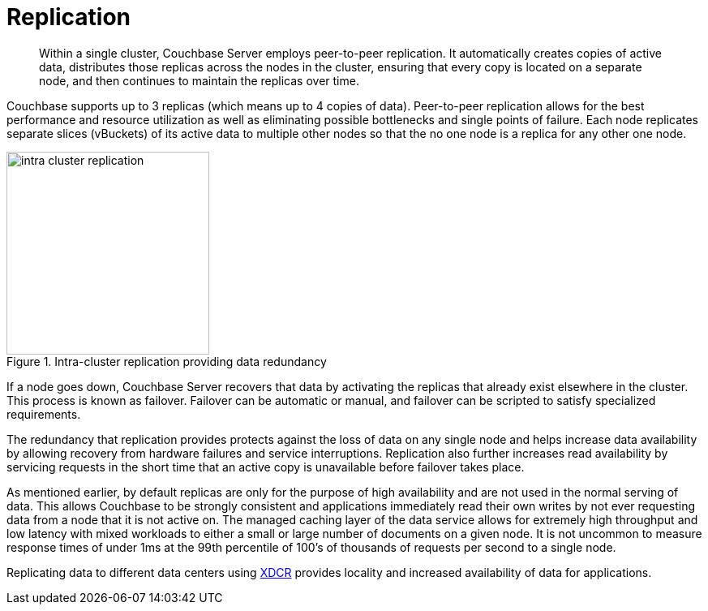 = Replication
:page-topic-type: concept

[abstract]
Within a single cluster, Couchbase Server employs peer-to-peer replication.
It automatically creates copies of active data, distributes those replicas across the nodes in the cluster, ensuring that every copy is located on a separate node, and then continues to maintain the replicas over time.

Couchbase supports up to 3 replicas (which means up to 4 copies of data).
Peer-to-peer replication allows for the best performance and resource utilization as well as eliminating possible bottlenecks and single points of failure.
Each node replicates separate slices (vBuckets) of its active data to multiple other nodes so that the no one node is a replica for any other one node.

.Intra-cluster replication providing data redundancy
image::intra-cluster-replication.png[,250]

If a node goes down, Couchbase Server recovers that data  by activating the replicas that already exist elsewhere in the cluster.
This  process is known as failover.
Failover can be automatic or manual, and failover can be scripted to satisfy specialized requirements.

The redundancy that replication provides protects against the loss of data on any single node and helps increase data availability by allowing recovery from hardware failures and service interruptions.
Replication also further increases read availability by servicing requests in the short time that an active copy is unavailable before failover takes place.

As mentioned earlier, by default replicas are only for the purpose of high availability and are not used in the normal serving of data.
This allows Couchbase to be strongly consistent and applications immediately read their own writes by not ever requesting data from a node that it is not active on.
The managed caching layer of the data service allows for extremely high throughput and low latency with mixed workloads to either a small or large number of documents on a given node.
It is not uncommon to measure response times of under 1ms at the 99th percentile of 100’s of thousands of requests per second to a single node.

Replicating data to different data centers using xref:ha-dr:ha-dr-intro.adoc#geo-dist-and-xdcr[XDCR] provides locality and increased availability of data for applications.
